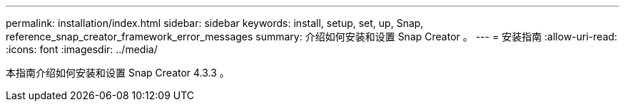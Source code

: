 ---
permalink: installation/index.html 
sidebar: sidebar 
keywords: install, setup, set, up, Snap, reference_snap_creator_framework_error_messages 
summary: 介绍如何安装和设置 Snap Creator 。 
---
= 安装指南
:allow-uri-read: 
:icons: font
:imagesdir: ../media/


[role="Lead"]
本指南介绍如何安装和设置 Snap Creator 4.3.3 。
